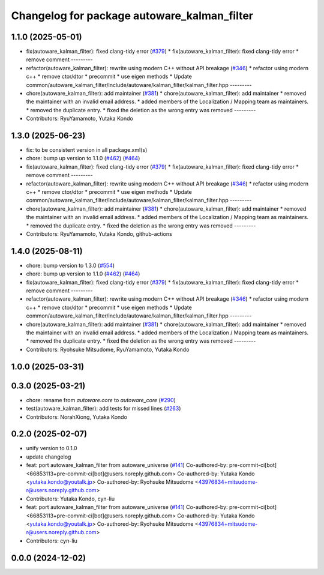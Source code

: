 ^^^^^^^^^^^^^^^^^^^^^^^^^^^^^^^^^^^^^^^^^^^^
Changelog for package autoware_kalman_filter
^^^^^^^^^^^^^^^^^^^^^^^^^^^^^^^^^^^^^^^^^^^^

1.1.0 (2025-05-01)
------------------
* fix(autoware_kalman_filter): fixed clang-tidy error (`#379 <https://github.com/autowarefoundation/autoware_core/issues/379>`_)
  * fix(autoware_kalman_filter): fixed clang-tidy error
  * remove comment
  ---------
* refactor(autoware_kalman_filter): rewrite using modern C++ without API breakage (`#346 <https://github.com/autowarefoundation/autoware_core/issues/346>`_)
  * refactor using modern c++
  * remove ctor/dtor
  * precommit
  * use eigen methods
  * Update common/autoware_kalman_filter/include/autoware/kalman_filter/kalman_filter.hpp
  ---------
* chore(autoware_kalman_filter): add maintainer (`#381 <https://github.com/autowarefoundation/autoware_core/issues/381>`_)
  * chore(autoware_kalman_filter): add maintainer
  * removed the maintainer with an invalid email address.
  * added members of the Localization / Mapping team as maintainers.
  * removed the duplicate entry.
  * fixed the deletion as the wrong entry was removed
  ---------
* Contributors: RyuYamamoto, Yutaka Kondo

1.3.0 (2025-06-23)
------------------
* fix: to be consistent version in all package.xml(s)
* chore: bump up version to 1.1.0 (`#462 <https://github.com/autowarefoundation/autoware_core/issues/462>`_) (`#464 <https://github.com/autowarefoundation/autoware_core/issues/464>`_)
* fix(autoware_kalman_filter): fixed clang-tidy error (`#379 <https://github.com/autowarefoundation/autoware_core/issues/379>`_)
  * fix(autoware_kalman_filter): fixed clang-tidy error
  * remove comment
  ---------
* refactor(autoware_kalman_filter): rewrite using modern C++ without API breakage (`#346 <https://github.com/autowarefoundation/autoware_core/issues/346>`_)
  * refactor using modern c++
  * remove ctor/dtor
  * precommit
  * use eigen methods
  * Update common/autoware_kalman_filter/include/autoware/kalman_filter/kalman_filter.hpp
  ---------
* chore(autoware_kalman_filter): add maintainer (`#381 <https://github.com/autowarefoundation/autoware_core/issues/381>`_)
  * chore(autoware_kalman_filter): add maintainer
  * removed the maintainer with an invalid email address.
  * added members of the Localization / Mapping team as maintainers.
  * removed the duplicate entry.
  * fixed the deletion as the wrong entry was removed
  ---------
* Contributors: RyuYamamoto, Yutaka Kondo, github-actions

1.4.0 (2025-08-11)
------------------
* chore: bump version to 1.3.0 (`#554 <https://github.com/autowarefoundation/autoware_core/issues/554>`_)
* chore: bump up version to 1.1.0 (`#462 <https://github.com/autowarefoundation/autoware_core/issues/462>`_) (`#464 <https://github.com/autowarefoundation/autoware_core/issues/464>`_)
* fix(autoware_kalman_filter): fixed clang-tidy error (`#379 <https://github.com/autowarefoundation/autoware_core/issues/379>`_)
  * fix(autoware_kalman_filter): fixed clang-tidy error
  * remove comment
  ---------
* refactor(autoware_kalman_filter): rewrite using modern C++ without API breakage (`#346 <https://github.com/autowarefoundation/autoware_core/issues/346>`_)
  * refactor using modern c++
  * remove ctor/dtor
  * precommit
  * use eigen methods
  * Update common/autoware_kalman_filter/include/autoware/kalman_filter/kalman_filter.hpp
  ---------
* chore(autoware_kalman_filter): add maintainer (`#381 <https://github.com/autowarefoundation/autoware_core/issues/381>`_)
  * chore(autoware_kalman_filter): add maintainer
  * removed the maintainer with an invalid email address.
  * added members of the Localization / Mapping team as maintainers.
  * removed the duplicate entry.
  * fixed the deletion as the wrong entry was removed
  ---------
* Contributors: Ryohsuke Mitsudome, RyuYamamoto, Yutaka Kondo

1.0.0 (2025-03-31)
------------------

0.3.0 (2025-03-21)
------------------
* chore: rename from `autoware.core` to `autoware_core` (`#290 <https://github.com/autowarefoundation/autoware.core/issues/290>`_)
* test(autoware_kalman_filter): add tests for missed lines (`#263 <https://github.com/autowarefoundation/autoware.core/issues/263>`_)
* Contributors: NorahXiong, Yutaka Kondo

0.2.0 (2025-02-07)
------------------
* unify version to 0.1.0
* update changelog
* feat: port autoware_kalman_filter from autoware_universe (`#141 <https://github.com/autowarefoundation/autoware_core/issues/141>`_)
  Co-authored-by: pre-commit-ci[bot] <66853113+pre-commit-ci[bot]@users.noreply.github.com>
  Co-authored-by: Yutaka Kondo <yutaka.kondo@youtalk.jp>
  Co-authored-by: Ryohsuke Mitsudome <43976834+mitsudome-r@users.noreply.github.com>
* Contributors: Yutaka Kondo, cyn-liu

* feat: port autoware_kalman_filter from autoware_universe (`#141 <https://github.com/autowarefoundation/autoware_core/issues/141>`_)
  Co-authored-by: pre-commit-ci[bot] <66853113+pre-commit-ci[bot]@users.noreply.github.com>
  Co-authored-by: Yutaka Kondo <yutaka.kondo@youtalk.jp>
  Co-authored-by: Ryohsuke Mitsudome <43976834+mitsudome-r@users.noreply.github.com>
* Contributors: cyn-liu

0.0.0 (2024-12-02)
------------------

